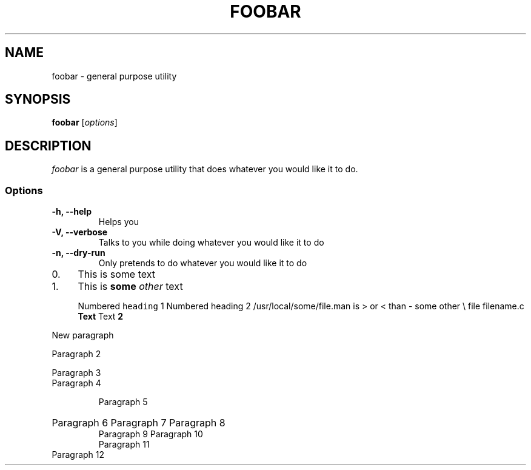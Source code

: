 .TH FOOBAR 1
.TL FooBar Manual Page
.SH NAME

foobar \- general purpose utility

.SH SYNOPSIS

\fBfoobar\fP [\fIoptions\fP]

.SH DESCRIPTION

\fIfoobar\fP is a general purpose utility that does whatever you would
like it to do.

.SS Options
.TP
\fB-h, --help\fP
Helps you
.TP
\fB-V, --verbose\fP
Talks to you while doing whatever you would like it to do
.TP
\fB-n, --dry-run\fP
Only pretends to do whatever you would like it to do

.\"(this is a troff comment) - try out some of the macros below.\"
.IP "0." 4
This is some text
.IP "1." 4
This is \fBsome\fR \fIother\fR text

.NH 1
Numbered \fCheading\fR 1
.NH 2
Numbered heading 2
/usr/local/some/file.man is > or < than \- some other \\ file \& filename.c
.UH Heading
\fBText\fR
.UH Heading 2
Text \fP2\fR

.PP
New paragraph
.LP
Paragraph 2
.P
Paragraph 3
.TP
Paragraph 4
.IP
Paragraph 5
.HP
Paragraph 6
.PD
Paragraph 7
.SP
Paragraph 8
.br
Paragraph 9
.mk
Paragraph 10
.RS
Paragraph 11
.RE
Paragraph 12
.EQ C
Some equation here
.nf
Some code\(Tm\R
.fi
.\"Add a table:\"
.TS
tab(^G) box;
cw(2.95i) |cw(2.95i)
lw(2.95i) |lw(2.95i)
.
Heading 1^GHeading 2
_
Key^GValue
_
Key^GValue
_
Key^GSomething in \fBbold\fR.
.TE

.SH "SEE ALSO"
ls(1), rm(1), format(1M)
